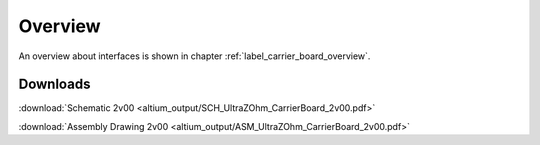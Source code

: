 ========
Overview
========

An overview about interfaces is shown in chapter  :ref:`label_carrier_board_overview`.


Downloads
---------

:download:`Schematic 2v00 <altium_output/SCH_UltraZOhm_CarrierBoard_2v00.pdf>`

:download:`Assembly Drawing 2v00 <altium_output/ASM_UltraZOhm_CarrierBoard_2v00.pdf>`


